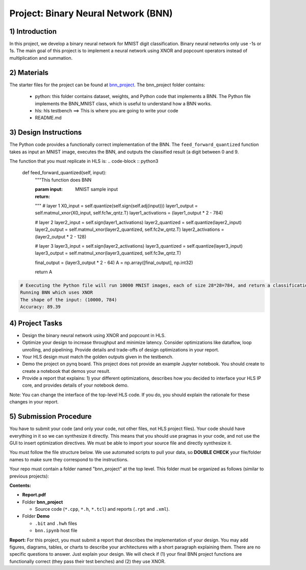 .. FM_Receiver documentation master file, created by
   sphinx-quickstart on Sat Mar 23 13:02:50 2019.
   You can adapt this file completely to your liking, but it should at least
   contain the root `toctree` directive.

Project: Binary Neural Network (BNN) 
=========================

1) Introduction
---------------

In this project, we develop a binary neural network for MNIST digit classification. Binary neural networks only use -1s or 1s.
The main goal of this project is to implement a neural network using XNOR and popcount operators instead of multiplication and summation.  



2) Materials
------------
The starter files for the project can be found at `bnn_project <https://github.com/KastnerRG/Read_the_docs/tree/master/project_files/project5_bnn>`_.
The bnn_project folder contains:
 - python: this folder contains dataset, weights, and Python code that implements a BNN. The Python file implements the BNN_MNIST class, which is useful to understand how a BNN works. 
 - hls: hls testbench  ==> This is where you are going to write your code 
 - README.md 



3) Design Instructions
----------------------
The Python code provides a functionally correct implementation of the BNN.  The ``feed_forward_quantized`` function takes as input an MNIST image, executes the BNN, and outputs the classified result (a digit between 0 and 9. 

The function that you must replicate in HLS is:	
.. code-block :: python3

    def feed_forward_quantized(self, input):
        """This function does BNN

        :param input: MNIST sample input
        :return:
        """
        # layer 1
        X0_input = self.quantize(self.sign(self.adj(input)))
        layer1_output = self.matmul_xnor(X0_input, self.fc1w_qntz.T)
        layer1_activations = (layer1_output * 2 - 784)

        # layer 2
        layer2_input = self.sign(layer1_activations)
        layer2_quantized = self.quantize(layer2_input)
        layer2_output = self.matmul_xnor(layer2_quantized, self.fc2w_qntz.T)
        layer2_activations = (layer2_output * 2 - 128)

        # layer 3
        layer3_input = self.sign(layer2_activations)
        layer3_quantized = self.quantize(layer3_input)
        layer3_output = self.matmul_xnor(layer3_quantized, self.fc3w_qntz.T)

        final_output = (layer3_output * 2 - 64)
        A = np.array([final_output], np.int32)

        return A

.. code-block :: python3

	# Executing the Python file will run 10000 MNIST images, each of size 28*28=784, and return a classification. The accuracy is the percentage of correct classifications. 
	Running BNN which uses XNOR
	The shape of the input: (10000, 784)
	Accuracy: 89.39

	

4) Project Tasks
------------

* Design the binary neural network using XNOR and popcount in HLS.
* Optimize your design to increase throughput and minimize latency. Consider optimizations like dataflow, loop unrolling, and pipelining. Provide details and trade-offs of design optimizations in your report.
* Your HLS design must match the golden outputs given in the testbench.
* Demo the project on pynq board. This project does not provide an example Jupyter notebook. You should create to create a notebook that demos your result.
* Provide a report that explains: 1) your different optimizations, describes how you decided to interface your HLS IP core, and provides details of your notebook demo. 

Note: You can change the interface of the top-level HLS code. If you do, you should explain the rationale for these changes in your report. 

5) Submission Procedure
-----------------------

You have to submit your code (and only your code, not other files, not HLS project files). Your code should have everything in it so we can synthesize it directly. 
This means that you should use pragmas in your code, and not use the GUI to insert optimization directives. We must be able to import your source file and directly synthesize it.

You must follow the file structure below. We use automated scripts to pull your data, so **DOUBLE CHECK** your file/folder names to make sure they correspond to the instructions.

Your repo must contain a folder named "bnn_project" at the top level. This folder must be organized as follows (similar to previous projects):

**Contents:**

* **Report.pdf**

* Folder **bnn_project**

  - Source code (``*.cpp``, ``*.h``, ``*.tcl``) and reports (``.rpt`` and ``.xml``).

* Folder **Demo**

  - ``.bit`` and ``.hwh`` files
  - ``bnn.ipynb`` host file

**Report:** For this project, you must submit a report that describes the implementation of your design. You may add figures, diagrams, tables, or charts to describe your 
architectures with a short paragraph explaining them. There are no specific questions to answer. Just explain your design. 
We will check if (1) your final BNN project functions are functionally correct (they pass their test benches) and (2) they use XNOR. 
